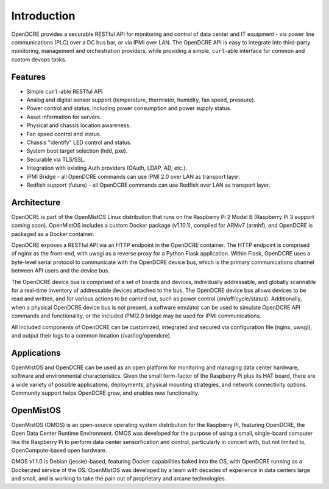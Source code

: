 ============
Introduction
============

OpenDCRE provides a securable RESTful API for monitoring and control of data center and IT equipment - via power line communications (PLC) over a DC bus bar, or via IPMI over LAN. The OpenDCRE API is easy to integrate into third-party monitoring, management and orchestration providers, while providing a simple, ``curl``-able interface for common and custom devops tasks.

Features
--------

- Simple ``curl``-able RESTful API
- Analog and digital sensor support (temperature, thermistor, humidity, fan speed, pressure).
- Power control and status, including power consumption and power supply status.
- Asset information for servers.
- Physical and chassis location awareness.
- Fan speed control and status.
- Chassis "identify" LED control and status.
- System boot target selection (hdd, pxe).
- Securable via TLS/SSL.
- Integration with existing Auth providers (OAuth, LDAP, AD, etc.).
- IPMI Bridge - all OpenDCRE commands can use IPMI 2.0 over LAN as transport layer.
- Redfish support (future) - all OpenDCRE commands can use Redfish over LAN as transport layer.

Architecture
------------

OpenDCRE is part of the OpenMistOS Linux distribution that runs on the Raspberry Pi 2 Model B (Raspberry Pi 3 support coming soon).  OpenMistOS includes a custom Docker package (v1.10.1), compiled for ARMv7 (armhf), and OpenDCRE is packaged as a Docker container.

OpenDCRE exposes a RESTful API via an HTTP endpoint in the OpenDCRE container.  The HTTP endpoint is comprised of nginx as the front-end, with uwsgi as a reverse proxy for a Python Flask application.  Within Flask, OpenDCRE uses a byte-level serial protocol to communicate with the OpenDCRE device bus, which is the primary communications channel between API users and the device bus.

.. image:: images/OpenDCRE_diagram01.png
    :align: center

The OpenDCRE device bus is comprised of a set of boards and devices, individually addressable, and globally scannable for a real-time inventory of addressable devices attached to the bus.  The OpenDCRE device bus allows devices to be read and written, and for various actions to be carried out, such as power control (on/off/cycle/status).  Additionally, when a physical OpenDCRE device bus is not present, a software emulator can be used to simulate OpenDCRE API commands and functionality, or the included IPMI2.0 bridge may be used for IPMI communications.

All included components of OpenDCRE can be customized, integrated and secured via configuration file (nginx, uwsgi), and output their logs to a common location (/var/log/opendcre).

Applications
------------

OpenMistOS and OpenDCRE can be used as an open platform for monitoring and managing data center hardware, software and environmental characteristics. Given the small form-factor of the Raspberry Pi plus its HAT board, there are a wide variety of possible applications, deployments, physical mounting strategies, and network connectivity options.  Community support helps OpenDCRE grow, and enables new functionality.

OpenMistOS
----------

OpenMistOS (OMOS) is an open-source operating system distribution for the Raspberry Pi, featuring OpenDCRE, the Open Data Center Runtime Environment.  OMOS was developed for the purpose of using a small, single-board computer like the Raspberry Pi to perform data center sensorfication and control, particularly in concert with, but not limited to, OpenCompute-based open hardware.

OMOS v1.1.0 is Debian (jessie)-based, featuring Docker capabilities baked into the OS, with OpenDCRE running as a Dockerized service of the OS.  OpenMistOS was developed by a team with decades of experience in data centers large and small, and is working to take the pain out of proprietary and arcane technologies.
